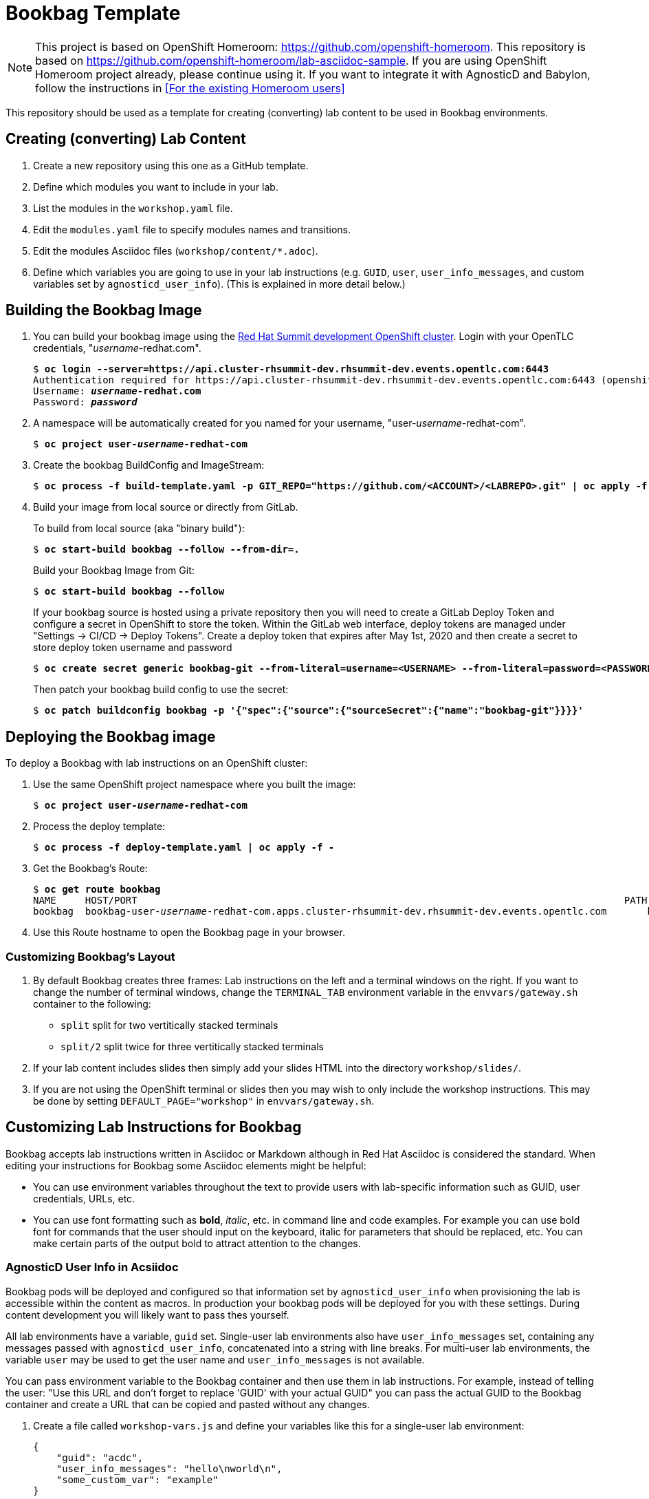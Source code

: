 :markup-in-source: verbatim,attributes,quotes



= Bookbag Template

NOTE: This project is based on OpenShift Homeroom: https://github.com/openshift-homeroom.
This repository is based on https://github.com/openshift-homeroom/lab-asciidoc-sample.
If you are using OpenShift Homeroom project already, please continue using it.
If you want to integrate it with AgnosticD and Babylon, follow the instructions in 
<<For the existing Homeroom users>>


This repository should be used as a template for creating (converting) lab content to
be used in Bookbag environments. 

== Creating (converting) Lab Content

. Create a new repository using this one as a GitHub template.

. Define which modules you want to include in your lab.

. List the modules in the `workshop.yaml` file.

. Edit the `modules.yaml` file to specify modules names and transitions.

. Edit the modules Asciidoc files (`workshop/content/*.adoc`).

. Define which variables you are going to use in your lab instructions (e.g. `GUID`, `user`, `user_info_messages`, and custom variables set by `agnosticd_user_info`).
(This is explained in more detail below.)

== Building the Bookbag Image

. You can build your bookbag image using the https://console-openshift-console.apps.cluster-rhsummit-dev.rhsummit-dev.events.opentlc.com/[Red Hat Summit development OpenShift cluster].
Login with your OpenTLC credentials, "_username_-redhat.com".
+
[source,subs="{markup-in-source}"]
----
$ *oc login --server=https://api.cluster-rhsummit-dev.rhsummit-dev.events.opentlc.com:6443*
Authentication required for https://api.cluster-rhsummit-dev.rhsummit-dev.events.opentlc.com:6443 (openshift)
Username: *_username_-redhat.com*
Password: *_password_*
----

. A namespace will be automatically created for you named for your username, "user-_username_-redhat-com".
+
[source,subs="{markup-in-source}"]
----
$ *oc project user-_username_-redhat-com*
----

. Create the bookbag BuildConfig and ImageStream:
+
[source,subs="{markup-in-source}"]
----
$ *oc process -f build-template.yaml -p GIT_REPO="https://github.com/<ACCOUNT>/<LABREPO>.git" | oc apply -f -*
----

. Build your image from local source or directly from GitLab.
+
To build from local source (aka "binary build"):
+
[source,subs="{markup-in-source}"]
----
$ *oc start-build bookbag --follow --from-dir=.*
----
+
Build your Bookbag Image from Git:
+
[source,subs="{markup-in-source}"]
----
$ *oc start-build bookbag --follow*
----
+
If your bookbag source is hosted using a private repository then you will need to create a GitLab Deploy Token and configure a secret in OpenShift to store the token.
Within the GitLab web interface, deploy tokens are managed under "Settings -> CI/CD -> Deploy Tokens".
Create a deploy token that expires after May 1st, 2020 and then create a secret to store deploy token username and password
+
[source,subs="{markup-in-source}"]
----
$ *oc create secret generic bookbag-git --from-literal=username=<USERNAME> --from-literal=password=<PASSWORD> --type=kubernetes.io/basic-auth*
----
+
Then patch your bookbag build config to use the secret:
+
[source,subs="{markup-in-source}"]
----
$ *oc patch buildconfig bookbag -p '{"spec":{"source":{"sourceSecret":{"name":"bookbag-git"}}}}'*
----

== Deploying the Bookbag image

To deploy a Bookbag with lab instructions on an OpenShift cluster:

. Use the same OpenShift project namespace where you built the image:
+
[source,subs="{markup-in-source}"]
----
$ *oc project user-_username_-redhat-com*
----

. Process the deploy template:
+
[source,subs="{markup-in-source}"]
----
$ *oc process -f deploy-template.yaml | oc apply -f -*
----

. Get the Bookbag's Route:
+
[source,subs="{markup-in-source}"]
----
$ *oc get route bookbag*
NAME     HOST/PORT                                                                                    PATH  SERVICES  PORT       TERMINATION    WILDCARD
bookbag  bookbag-user-_username_-redhat-com.apps.cluster-rhsummit-dev.rhsummit-dev.events.opentlc.com       bookbag   10080-tcp  edge/Redirect  None
----

. Use this Route hostname to open the Bookbag page in your browser.

=== Customizing Bookbag's Layout

. By default Bookbag creates three frames: Lab instructions on the left and a terminal windows on the right.
If you want to change the number of terminal windows, change the `TERMINAL_TAB` environment variable in the
`envvars/gateway.sh` container to the following:
+
* `split` split for two vertitically stacked terminals
* `split/2` split twice for three vertitically stacked terminals

. If your lab content includes slides then simply add your slides HTML into the directory `workshop/slides/`.

. If you are not using the OpenShift terminal or slides then you may wish to only include the workshop instructions.
This may be done by setting `DEFAULT_PAGE="workshop"` in `envvars/gateway.sh`.

== Customizing Lab Instructions for Bookbag

Bookbag accepts lab instructions written in Asciidoc or Markdown although in Red Hat Asciidoc is considered the standard.
When editing your instructions for Bookbag some Asciidoc elements might be helpful:

* You can use environment variables throughout the text to provide users with lab-specific information such as
GUID, user credentials, URLs, etc.
* You can use font formatting such as *bold*, _italic_, etc. in command line and code examples.
For example you can use bold font for commands that the user should input on the keyboard, 
italic for parameters that should be replaced, etc.
You can make certain parts of the output bold to attract attention to the changes.

=== AgnosticD User Info in Acsiidoc

Bookbag pods will be deployed and configured so that information set by `agnosticd_user_info` when provisioning the lab is accessible within the content as macros.
In production your bookbag pods will be deployed for you with these settings.
During content development you will likely want to pass thes yourself.

All lab environments have a variable, `guid` set.
Single-user lab environments also have `user_info_messages` set, containing any messages passed with `agnosticd_user_info`, concatenated into a string with line breaks.
For multi-user lab environments, the variable `user` may be used to get the user name and `user_info_messages` is not available.

You can pass environment variable to the Bookbag container and then use them in lab instructions.
For example, instead of telling the user: "Use this URL and don't forget to replace 'GUID' with your actual GUID"
you can pass the actual GUID to the Bookbag container and create a URL that can be copied and pasted without any changes.

. Create a file called `workshop-vars.js` and define your variables like this for a single-user lab environment:
+
----
{
    "guid": "acdc",
    "user_info_messages": "hello\nworld\n",
    "some_custom_var": "example"
}
----
+
Or if developing for a multi-user lab environment:
+
----
{
    "guid": "acdc",
    "user": "student1",
    "some_custom_var": "example"
}
----

. In the beginning of each of your Asciidoc files include these variables and define Asciidoc's attributes 
("attributes" is the Asciidoc's word for variables). Here is the example:
----
:USER_GUID: %guid%
:USERNAME: %user%
:CUSTOM_VAR: %some_custom_var%
----

. Use those variables in Asciidoc files like this: `You username for this lab is {USERNAME}`. 
Avoid mixing environment variables you use in shell commands and variables you use in Asciidoc text.
For example, you might use `${GUID}` in your shell commands--in this case use `{USER_GUID}` in
the text.

. You may want to use a multi-line variable such as output of the deployment command with 
user information. The variable `user_info_messages` in the example above havs multi-line content.
In this case use the `[%hardbreaks]` directive to preserve formatting, like this:
+
----
Here are your informational messages:

[%hardbreaks]
%user_info_messages%
----

. Use the following command to deploy the image and pass the variables:
+
[source,subs="{markup-in-source}"]
----
$ *oc process -f deploy-template.yaml -p WORKSHOP_VARS="$(cat workshop-vars.json)" | oc apply -f -*
----

=== Text formatting in preformatted parts

If you want to use text formatting in command line or source code examples, use the following:

. Add this line at the top of your Asciidoc file:
+
----
:markup-in-source: verbatim,attributes,quotes
----

. Format your command line or source code blocks the following way:
+
------
[source,subs="{markup-in-source}"]
----
$ *oc get pods*
NAME                           READY   STATUS    RESTARTS   AGE
bookbag-005-5ffcccf9cf-584rt   2/2     Running   0          21h
----
------
+
It will look like this:
+
[source,subs="{markup-in-source}"]
----
$ *oc get pods*
NAME                           READY   STATUS    RESTARTS   AGE
bookbag-005-5ffcccf9cf-584rt   2/2     Running   0          21h
----


It is recommended to use a bold font to distinguish the command user is expected to type on the keyboard
from its output.
Also, place a dollar sign prompt `$` in the beginning of the line. 
If the command should be run as root, place a hash `#`.

== If you Deploy Homeroom Directly from Agnosticd

If you deploy your own openshift-homeroom lab interface directly from your AgnosticD config or workload then use the `agnosticd_user_info` ansible module to set `openshift_homeroom_url`.
We will use this variable to direct students to your openshift-homeroom workshop lab interface.

For example, if your AgnosticD configuration provisions a single lab environment to be used for a single student then you can set `openshift_homeroom_url` with:

----
  - name: Print User Information for each User
    agnosticd_user_info:
      data:
        openshift_homeroom_url: https://{{ openshift_homeroom_route_hostname }}/
----

If your AgnosticD configration deploys infrastructure for several students then set `openshift_homeroom_url` for each user:

----
  - name: Print User Information for each User
    agnosticd_user_info:
      user: "{{ ocp4_idm_htpasswd_user_base }}{{ n }}"
      data:
        openshift_homeroom_url: https://student-{{ n }}.{{ openshift_homeroom_route_domain }}/
    loop: "{{ range(1, 1 + ocp4_idm_htpasswd_user_count | int) | list }}"
    loop_control:
      loop_var: n
----
